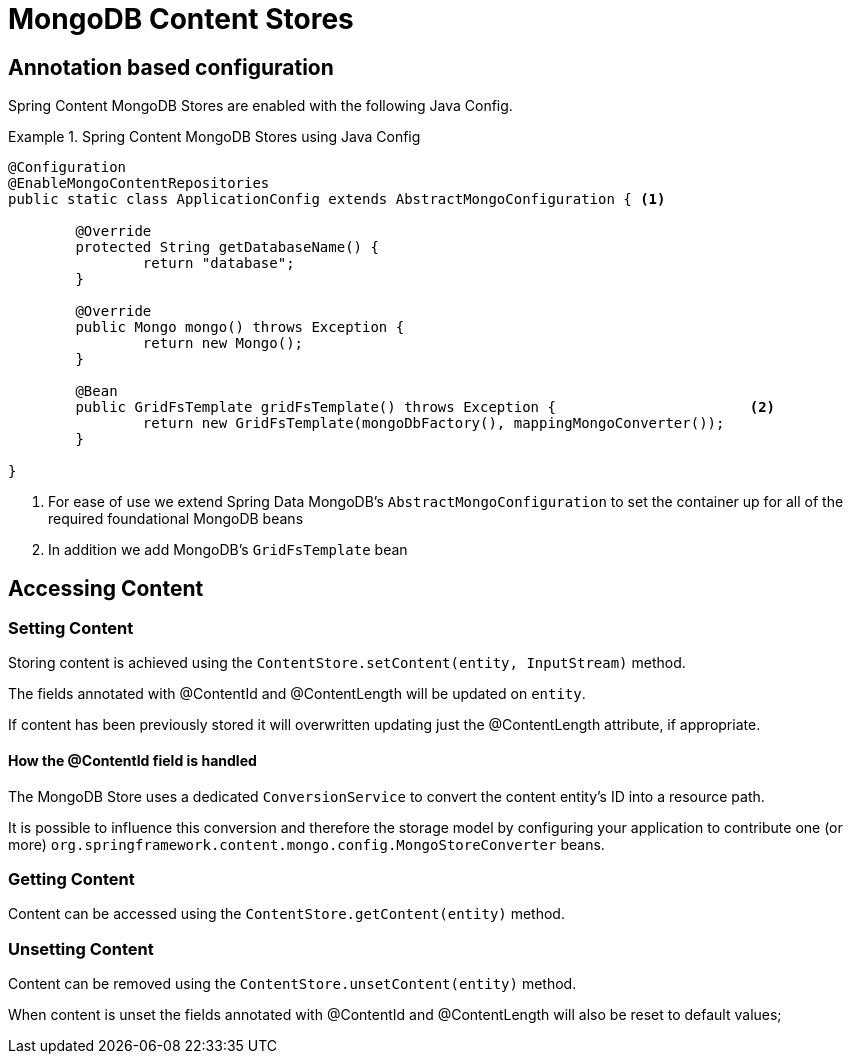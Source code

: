 = MongoDB Content Stores

== Annotation based configuration

Spring Content MongoDB Stores are enabled with the following Java Config.

.Spring Content MongoDB Stores using Java Config
====
[source, java]
----
@Configuration
@EnableMongoContentRepositories
public static class ApplicationConfig extends AbstractMongoConfiguration { <1> 

  	@Override
  	protected String getDatabaseName() {
  		return "database";
  	}

	@Override
  	public Mongo mongo() throws Exception {
  		return new Mongo();
  	}

	@Bean
	public GridFsTemplate gridFsTemplate() throws Exception {			<2>
		return new GridFsTemplate(mongoDbFactory(), mappingMongoConverter());
	}
	
}
----
<1> For ease of use we extend Spring Data MongoDB's `AbstractMongoConfiguration` to set the container up for all of the required foundational MongoDB beans
<2> In addition we add MongoDB's `GridFsTemplate` bean
====

== Accessing Content

=== Setting Content

Storing content is achieved using the `ContentStore.setContent(entity, InputStream)` method.  

The fields annotated with @ContentId and @ContentLength will be updated on `entity`.  

If content has been previously stored it will overwritten updating just the @ContentLength attribute, if appropriate.

==== How the @ContentId field is handled 

The MongoDB Store uses a dedicated `ConversionService` to convert the content entity's ID into a resource path.  

It is possible to influence this conversion and therefore the storage model by configuring your application to contribute one (or more) `org.springframework.content.mongo.config.MongoStoreConverter` beans.  

=== Getting Content

Content can be accessed using the `ContentStore.getContent(entity)` method.  

=== Unsetting Content

Content can be removed using the `ContentStore.unsetContent(entity)` method.

When content is unset the fields annotated with @ContentId and @ContentLength will also be reset to default values; 

